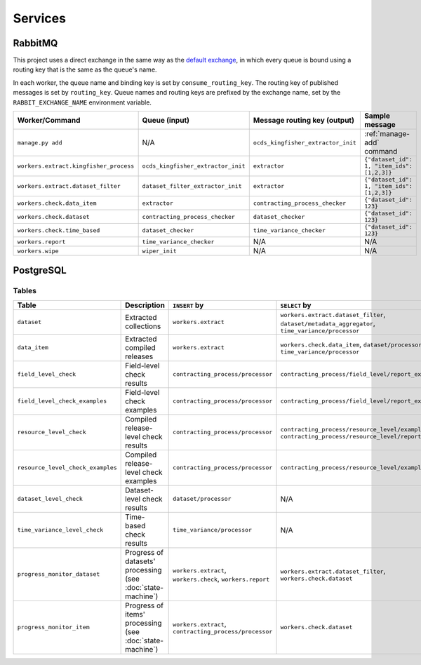 Services
========

.. _rabbitmq:

RabbitMQ
--------

.. seealso::

   -  :ref:`worker-design`
   -  Having trouble? See :doc:`../tasks/troubleshoot`.

This project uses a direct exchange in the same way as the `default exchange <https://www.rabbitmq.com/tutorials/amqp-concepts.html#exchange-default>`__, in which every queue is bound using a routing key that is the same as the queue's name.

In each worker, the queue name and binding key is set by ``consume_routing_key``. The routing key of published messages is set by ``routing_key``. Queue names and routing keys are prefixed by the exchange name, set by the ``RABBIT_EXCHANGE_NAME`` environment variable.

.. list-table::
   :header-rows: 1

   * - Worker/Command
     - Queue (input)
     - Message routing key (output)
     - Sample message
   * - ``manage.py add``
     - N/A
     - ``ocds_kingfisher_extractor_init``
     - :ref:`manage-add` command
   * - ``workers.extract.kingfisher_process``
     - ``ocds_kingfisher_extractor_init``
     - ``extractor``
     - ``{"dataset_id": 1, "item_ids": [1,2,3]}``
   * - ``workers.extract.dataset_filter``
     - ``dataset_filter_extractor_init``
     - ``extractor``
     - ``{"dataset_id": 1, "item_ids": [1,2,3]}``
   * - ``workers.check.data_item``
     - ``extractor``
     - ``contracting_process_checker``
     - ``{"dataset_id": 123}``
   * - ``workers.check.dataset``
     - ``contracting_process_checker``
     - ``dataset_checker``
     - ``{"dataset_id": 123}``
   * - ``workers.check.time_based``
     - ``dataset_checker``
     - ``time_variance_checker``
     - ``{"dataset_id": 123}``
   * - ``workers.report``
     - ``time_variance_checker``
     - N/A
     - N/A
   * - ``workers.wipe``
     - ``wiper_init``
     - N/A
     - N/A

.. _postgresql:

PostgreSQL
----------

Tables
~~~~~~

.. list-table::
   :header-rows: 1

   * - Table
     - Description
     - ``INSERT`` by
     - ``SELECT`` by
   * - ``dataset``
     - Extracted collections
     - ``workers.extract``
     - ``workers.extract.dataset_filter``, ``dataset/metadata_aggregator``, ``time_variance/processor``
   * - ``data_item``
     - Extracted compiled releases
     - ``workers.extract``
     - ``workers.check.data_item``, ``dataset/processor``, ``time_variance/processor``
   * - ``field_level_check``
     - Field-level check results
     - ``contracting_process/processor``
     - ``contracting_process/field_level/report_examples``
   * - ``field_level_check_examples``
     - Field-level check examples
     - ``contracting_process/processor``
     - ``contracting_process/field_level/report_examples``
   * - ``resource_level_check``
     - Compiled release-level check results
     - ``contracting_process/processor``
     - ``contracting_process/resource_level/examples``, ``contracting_process/resource_level/report``
   * - ``resource_level_check_examples``
     - Compiled release-level check examples
     - ``contracting_process/processor``
     - ``contracting_process/resource_level/examples``
   * - ``dataset_level_check``
     - Dataset-level check results
     - ``dataset/processor``
     - N/A
   * - ``time_variance_level_check``
     - Time-based check results
     - ``time_variance/processor``
     - N/A
   * - ``progress_monitor_dataset``
     - Progress of datasets' processing (see :doc:`state-machine`)
     - ``workers.extract``, ``workers.check``, ``workers.report``
     - ``workers.extract.dataset_filter``, ``workers.check.dataset``
   * - ``progress_monitor_item``
     - Progress of items' processing (see :doc:`state-machine`)
     - ``workers.extract``, ``contracting_process/processor``
     - ``workers.check.dataset``

.. image:: ../_static/erd.png
   :target: ../_static/erd.png

.. See https://ocp-software-handbook.readthedocs.io/en/latest/services/postgresql.html#entity-relationship-diagram and use relationships.real.large.png

.. image:: ../_static/exchange_rates.png
   :target: ../_static/exchange_rates.png
